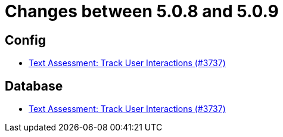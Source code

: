 = Changes between 5.0.8 and 5.0.9

== Config

* link:https://www.github.com/ls1intum/Artemis/commit/08ecd0ae7882453ab1f3cb9e47d9c09615504773[Text Assessment: Track User Interactions (#3737)]


== Database

* link:https://www.github.com/ls1intum/Artemis/commit/08ecd0ae7882453ab1f3cb9e47d9c09615504773[Text Assessment: Track User Interactions (#3737)]


